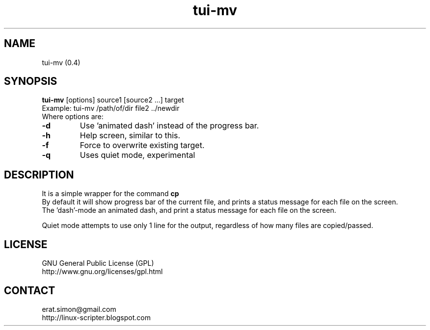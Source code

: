 .TH "tui-mv" 1 "Simon A. Erat (sea)" "TUI 0.7.4"

.SH NAME
tui-mv (0.4)

.SH SYNOPSIS
\fBtui-mv\fP [options] source1 [source2 ...] target
.br
Example: tui-mv /path/of/dir file2 ../newdir
.br
Where options are:
.IP "\fB-d\fP"
Use 'animated dash' instead of the  progress bar.
.IP "\fB-h\fP"
Help screen, similar to this.
.IP "\fB-f\fP"
Force to overwrite existing target.
.IP "\fB-q\fP"
Uses quiet mode, experimental


.SH DESCRIPTION
.PP
It is a simple wrapper for the command 
.B cp
.br
By default it will show progress bar of the current file, and prints a status message for each file on the screen.
.br
The 'dash'-mode an animated dash, and print a status message for each file on the screen.

.br
Quiet mode attempts to use only 1 line for the output, regardless of how many files are copied/passed.

.SH LICENSE
GNU General Public License (GPL)
.br
http://www.gnu.org/licenses/gpl.html

.SH CONTACT
erat.simon@gmail.com
.br
http://linux-scripter.blogspot.com
